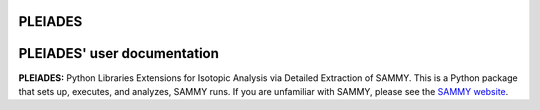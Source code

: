 .. image:: ./images/PLEIADES.jpg
   :alt: My Image Description
   :align: center


PLEIADES
========

.. image:: https://readthedocs.org/projects/example-sphinx-basic/badge/?version=latest
    :target: https://example-sphinx-basic.readthedocs.io/en/latest/?badge=latest
    :alt: Documentation Status

.. This README.rst should work on Github and is also included in the Sphinx documentation project in docs/ - therefore, README.rst uses absolute links for most things so it renders properly on GitHub

PLEIADES' user documentation
============================

**PLEIADES:** Python Libraries Extensions for Isotopic Analysis via Detailed Extraction of SAMMY. 
This is a Python package that sets up, executes, and analyzes, SAMMY runs. If you are unfamiliar 
with SAMMY, please see the `SAMMY website <https://code.ornl.gov/RNSD/SAMMY>`_.

